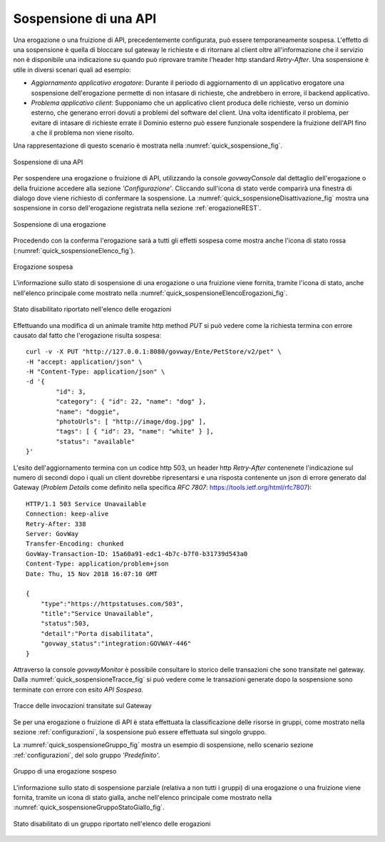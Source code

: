 .. _sospensioneAPI:

======================
Sospensione di una API
======================

Una erogazione o una fruizione di API, precedentemente configurata, può
essere temporaneamente sospesa. L'effetto di una sospensione è quella di
bloccare sul gateway le richieste e di ritornare al client oltre
all'informazione che il servizio non è disponibile una indicazione su
quando può riprovare tramite l'header http standard *Retry-After*. Una
sospensione è utile in diversi scenari quali ad esempio:

-  *Aggiornamento applicativo erogatore*: Durante il periodo di
   aggiornamento di un applicativo erogatore una sospensione
   dell'erogazione permette di non intasare di richieste, che andrebbero
   in errore, il backend applicativo.

-  *Problema applicativo client*: Supponiamo che un applicativo client
   produca delle richieste, verso un dominio esterno, che generano
   errori dovuti a problemi del software del client. Una volta
   identificato il problema, per evitare di intasare di richieste errate
   il Dominio esterno può essere funzionale sospendere la fruizione
   dell'API fino a che il problema non viene risolto.

Una rappresentazione di questo scenario è mostrata nella :numref:`quick_sospensione_fig`.

.. figure:: ../_figure_howto/sospensioneBase.png
    :scale: 100%
    :align: center
    :name: quick_sospensione_fig

    Sospensione di una API

Per sospendere una erogazione o fruizione di API, utilizzando la console
*govwayConsole* dal dettaglio dell'erogazione o della fruizione accedere
alla sezione *'Configurazione'*. Cliccando sull'icona di stato verde
comparirà una finestra di dialogo dove viene richiesto di confermare la
sospensione. La :numref:`quick_sospensioneDisattivazione_fig` mostra una sospensione in corso dell'erogazione
registrata nella sezione :ref:`erogazioneREST`.

.. figure:: ../_figure_howto/sospensioneDisattivazione.png
    :scale: 100%
    :align: center
    :name: quick_sospensioneDisattivazione_fig

    Sospensione di una erogazione

Procedendo con la conferma l'erogazione sarà a tutti gli effetti sospesa
come mostra anche l'icona di stato rossa (:numref:`quick_sospensioneElenco_fig`).

.. figure:: ../_figure_howto/sospensioneElenco.png
    :scale: 100%
    :align: center
    :name: quick_sospensioneElenco_fig

    Erogazione sospesa

L'informazione sullo stato di sospensione di una erogazione o una
fruizione viene fornita, tramite l'icona di stato, anche nell'elenco
principale come mostrato nella :numref:`quick_sospensioneElencoErogazioni_fig`.

.. figure:: ../_figure_howto/sospensioneElencoErogazioni.png
    :scale: 100%
    :align: center
    :name: quick_sospensioneElencoErogazioni_fig

    Stato disabilitato riportato nell'elenco delle erogazioni

Effettuando una modifica di un animale tramite http method *PUT* si può
vedere come la richiesta termina con errore causato dal fatto che
l'erogazione risulta sospesa:

::

    curl -v -X PUT "http://127.0.0.1:8080/govway/Ente/PetStore/v2/pet" \
    -H "accept: application/json" \
    -H "Content-Type: application/json" \
    -d '{
            "id": 3,
            "category": { "id": 22, "name": "dog" },
            "name": "doggie",
            "photoUrls": [ "http://image/dog.jpg" ],
            "tags": [ { "id": 23, "name": "white" } ],
            "status": "available"
    }'

L'esito dell'aggiornamento termina con un codice http 503, un header
http *Retry-After* contenenete l'indicazione sul numero di secondi dopo
i quali un client dovrebbe ripresentarsi e una risposta contenente un
json di errore generato dal Gateway (*Problem Details* come definito
nella specifica *RFC 7807*: https://tools.ietf.org/html/rfc7807):

::

    HTTP/1.1 503 Service Unavailable
    Connection: keep-alive
    Retry-After: 338
    Server: GovWay
    Transfer-Encoding: chunked
    GovWay-Transaction-ID: 15a60a91-edc1-4b7c-b7f0-b31739d543a0
    Content-Type: application/problem+json
    Date: Thu, 15 Nov 2018 16:07:10 GMT

    {
        "type":"https://httpstatuses.com/503",
        "title":"Service Unavailable",
        "status":503,
        "detail":"Porta disabilitata",
        "govway_status":"integration:GOVWAY-446"
    }

Attraverso la console *govwayMonitor* è possibile consultare lo storico
delle transazioni che sono transitate nel gateway. Dalla :numref:`quick_sospensioneTracce_fig` si può
vedere come le transazioni generate dopo la sospensione sono terminate
con errore con esito *API Sospesa*.

.. figure:: ../_figure_howto/sospensioneConsultazioneStoricoTransazioni.png
    :scale: 100%
    :align: center
    :name: quick_sospensioneTracce_fig

    Tracce delle invocazioni transitate sul Gateway

Se per una erogazione o fruizione di API è stata effettuata la
classificazione delle risorse in gruppi, come mostrato nella sezione :ref:`configurazioni`,
la sospensione può essere effettuata sul singolo gruppo.

La :numref:`quick_sospensioneGruppo_fig` mostra un esempio di sospensione, nello scenario sezione :ref:`configurazioni`, del solo gruppo *'Predefinito'*.

.. figure:: ../_figure_howto/sospensioneGruppiElenco.png
    :scale: 100%
    :align: center
    :name: quick_sospensioneGruppo_fig

    Gruppo di una erogazione sospeso

L'informazione sullo stato di sospensione parziale (relativa a non tutti
i gruppi) di una erogazione o una fruizione viene fornita, tramite un
icona di stato gialla, anche nell'elenco principale come mostrato nella
:numref:`quick_sospensioneGruppoStatoGiallo_fig`.

.. figure:: ../_figure_howto/sospensioneGruppiStatoGialloElenco.png
    :scale: 100%
    :align: center
    :name: quick_sospensioneGruppoStatoGiallo_fig

    Stato disabilitato di un gruppo riportato nell'elenco delle	erogazioni
